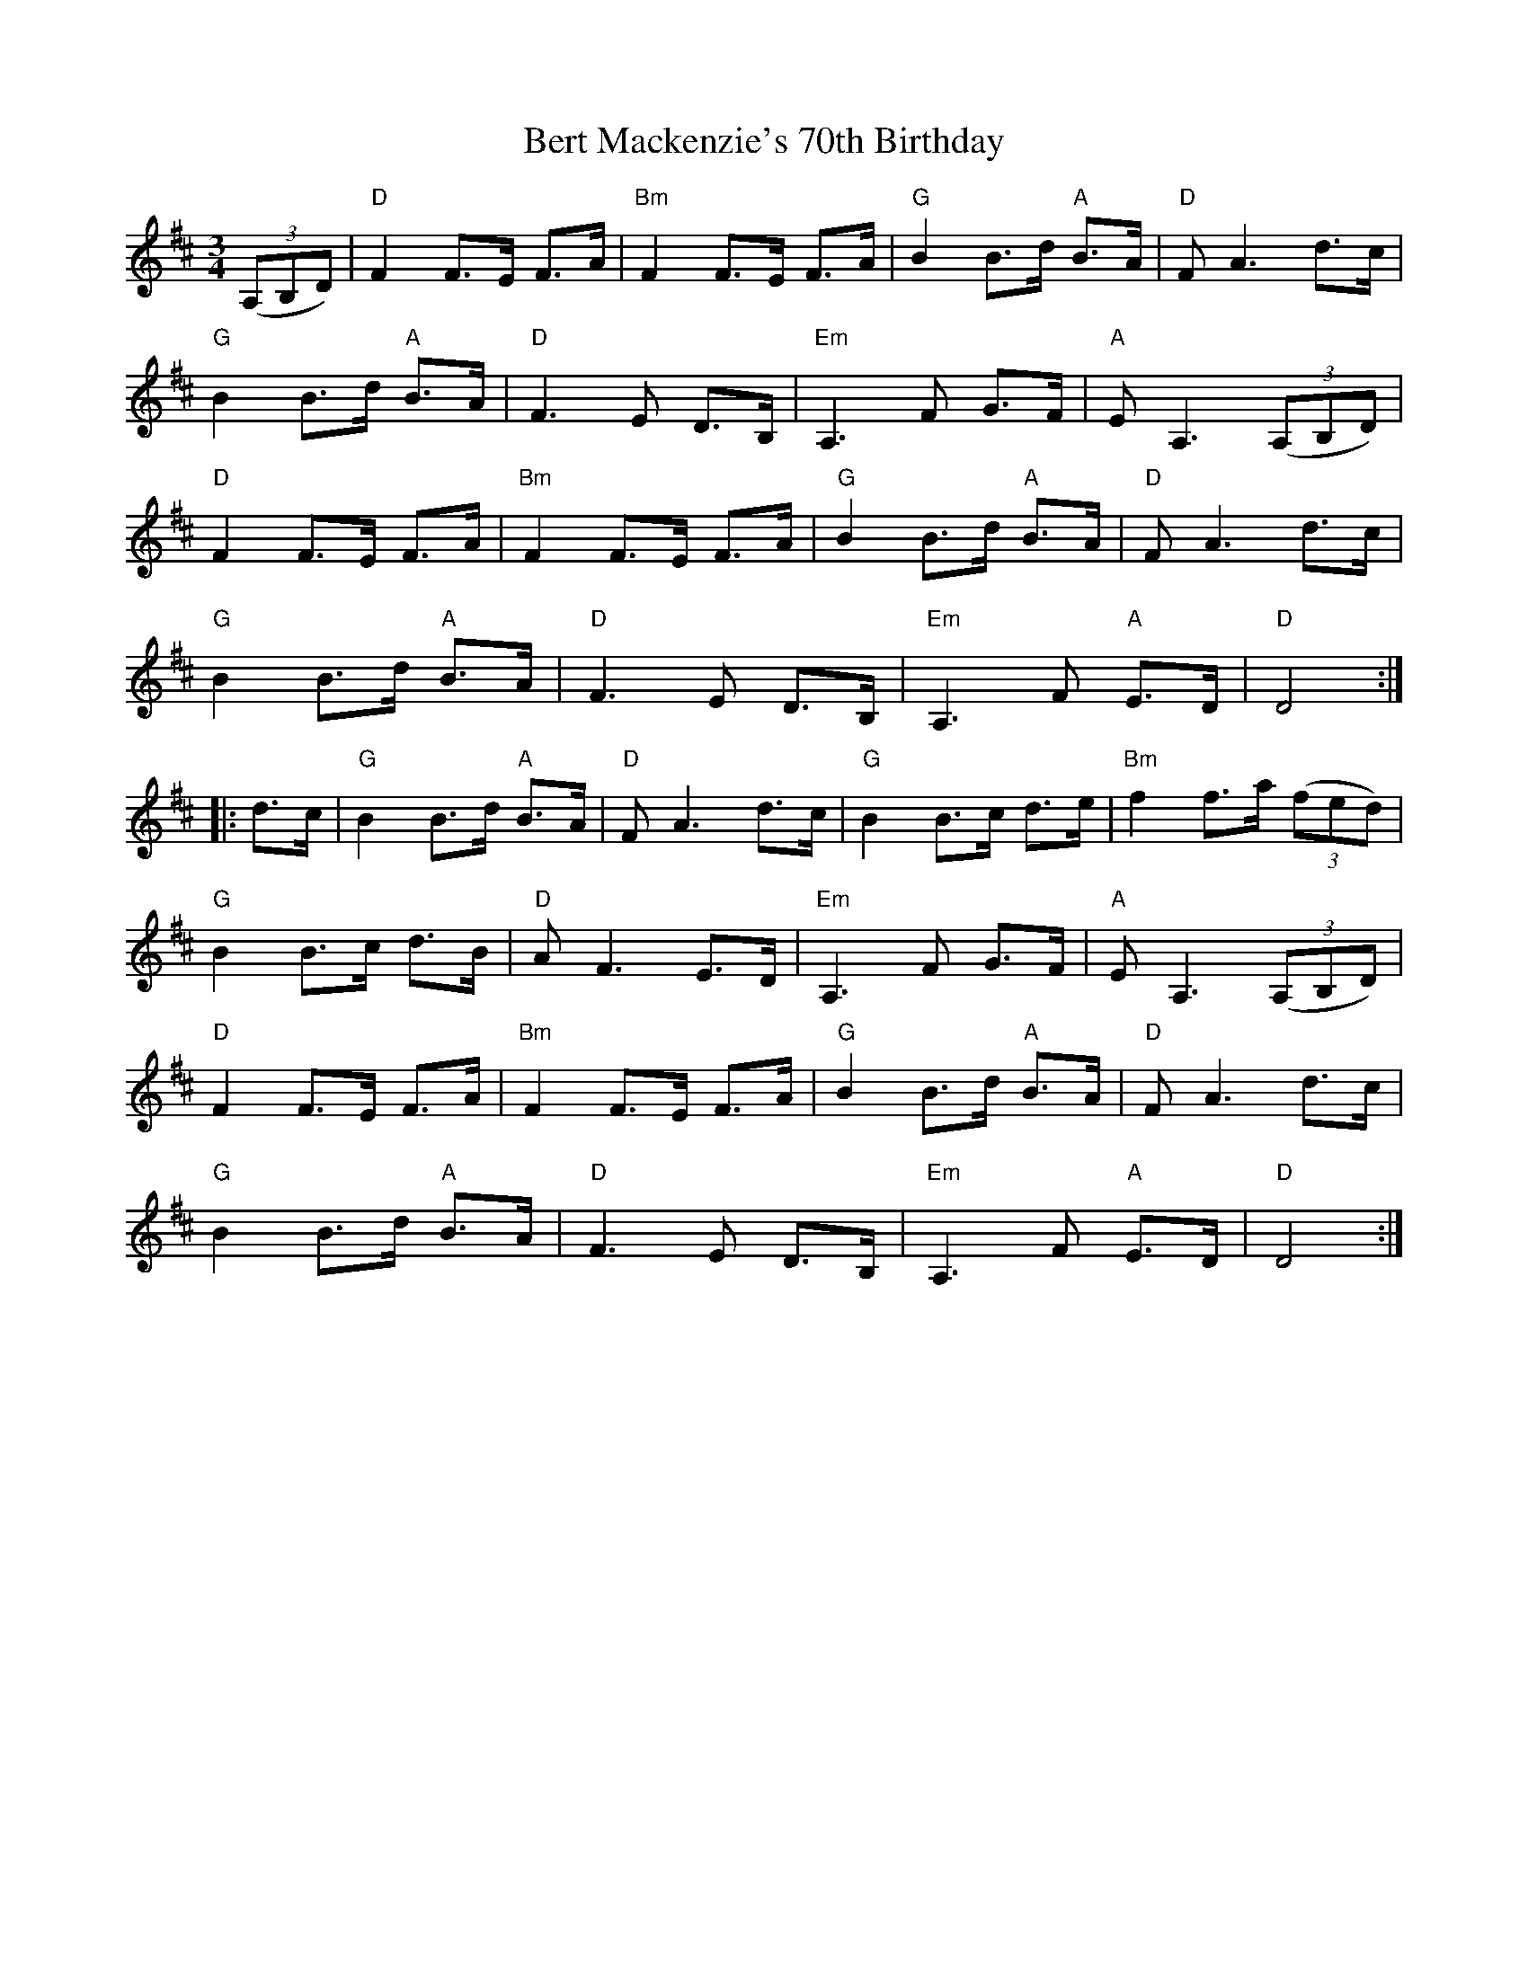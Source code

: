 X: 3404
T: Bert Mackenzie's 70th Birthday
R: waltz
M: 3/4
K: Dmajor
(3(A,B,D)|"D"F2 F>E F>A|"Bm"F2 F>E F>A|"G"B2 B>d "A"B>A|"D"F A3 d>c|
"G"B2 B>d "A"B>A|"D"F3 E D>B,|"Em"A,3 F G>F|"A"E A,3 (3(A,B,D)|
"D"F2 F>E F>A|"Bm"F2 F>E F>A|"G"B2 B>d "A"B>A|"D"F A3 d>c|
"G"B2 B>d "A"B>A|"D"F3 E D>B,|"Em"A,3 F "A"E>D|"D"D4:|
|:d>c|"G"B2 B>d "A"B>A|"D"F A3 d>c|"G"B2 B>c d>e|"Bm"f2 f>a (3(fed)|
"G"B2 B>c d>B|"D"A F3 E>D|"Em"A,3 F G>F|"A"E A,3 (3(A,B,D)|
"D"F2 F>E F>A|"Bm"F2 F>E F>A|"G"B2 B>d "A"B>A|"D"F A3 d>c|
"G"B2 B>d "A"B>A|"D"F3 E D>B,|"Em"A,3 F "A"E>D|"D"D4:|

